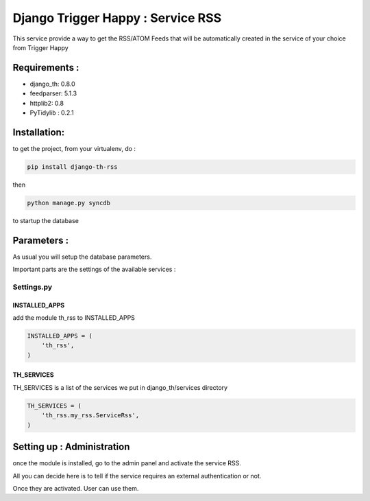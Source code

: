 ==================================
Django Trigger Happy : Service RSS
==================================

This service provide a way to get the RSS/ATOM Feeds that will be automatically created in the service of your choice from Trigger Happy

Requirements :
==============
* django_th: 0.8.0
* feedparser: 5.1.3
* httplib2: 0.8
* PyTidylib : 0.2.1


Installation:
=============
to get the project, from your virtualenv, do :

.. code:: python

    pip install django-th-rss
    
then

.. code:: python

    python manage.py syncdb

to startup the database

Parameters :
============
As usual you will setup the database parameters.

Important parts are the settings of the available services :

Settings.py 
-----------

INSTALLED_APPS
~~~~~~~~~~~~~~

add the module th_rss to INSTALLED_APPS

.. code:: python

    INSTALLED_APPS = (
        'th_rss',
    )    

TH_SERVICES 
~~~~~~~~~~~

TH_SERVICES is a list of the services we put in django_th/services directory

.. code:: python

    TH_SERVICES = (
        'th_rss.my_rss.ServiceRss',
    )


Setting up : Administration
===========================

once the module is installed, go to the admin panel and activate the service RSS. 

All you can decide here is to tell if the service requires an external authentication or not.

Once they are activated. User can use them.



